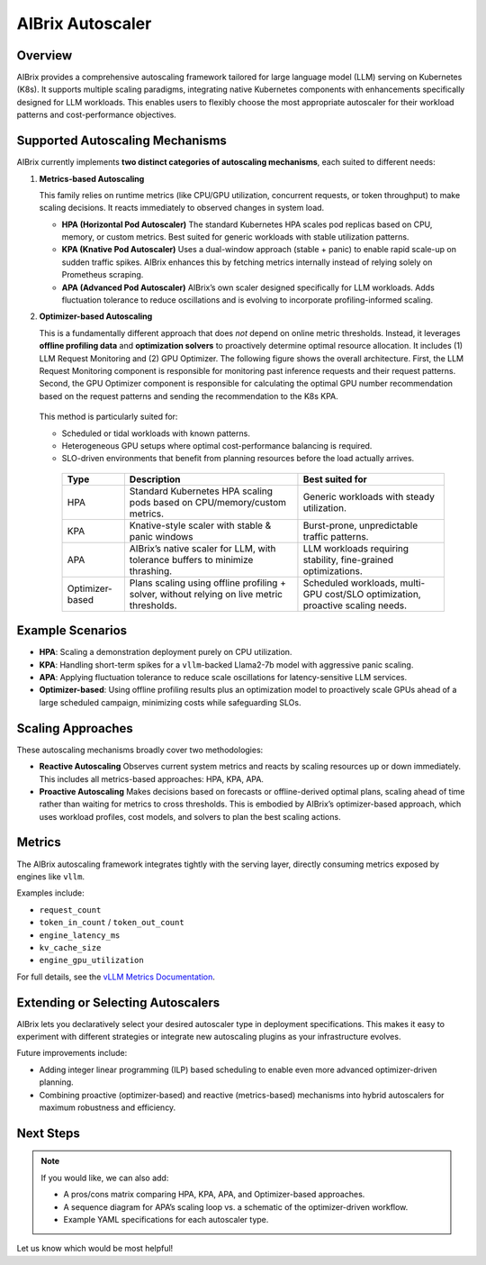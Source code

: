 .. _aibrix_autoscaler:

=================
AIBrix Autoscaler
=================

Overview
--------

AIBrix provides a comprehensive autoscaling framework tailored for large language model (LLM) serving on Kubernetes (K8s).
It supports multiple scaling paradigms, integrating native Kubernetes components with enhancements specifically designed for LLM workloads.
This enables users to flexibly choose the most appropriate autoscaler for their workload patterns and cost-performance objectives.

Supported Autoscaling Mechanisms
--------------------------------

AIBrix currently implements **two distinct categories of autoscaling mechanisms**, each suited to different needs:

1. **Metrics-based Autoscaling**

   This family relies on runtime metrics (like CPU/GPU utilization, concurrent requests, or token throughput) to make scaling decisions.
   It reacts immediately to observed changes in system load.

   - **HPA (Horizontal Pod Autoscaler)**
     The standard Kubernetes HPA scales pod replicas based on CPU, memory, or custom metrics.
     Best suited for generic workloads with stable utilization patterns.

   - **KPA (Knative Pod Autoscaler)**
     Uses a dual-window approach (stable + panic) to enable rapid scale-up on sudden traffic spikes.
     AIBrix enhances this by fetching metrics internally instead of relying solely on Prometheus scraping.

   - **APA (Advanced Pod Autoscaler)**
     AIBrix’s own scaler designed specifically for LLM workloads.
     Adds fluctuation tolerance to reduce oscillations and is evolving to incorporate profiling-informed scaling.

2. **Optimizer-based Autoscaling**

   This is a fundamentally different approach that does *not* depend on online metric thresholds.
   Instead, it leverages **offline profiling data** and **optimization solvers** to proactively determine optimal resource allocation.
   It includes (1) LLM Request Monitoring and (2) GPU Optimizer. The following figure shows the overall architecture. First, the LLM Request Monitoring component is responsible for monitoring past inference requests and their request patterns. Second, the GPU Optimizer component is responsible for calculating the optimal GPU number recommendation based on the request patterns and sending the recommendation to the K8s KPA.

   .. figure:: ../assets/images/autoscaler/optimizer-based-podautoscaler.png
     :alt: optimizer-based-podautoscaler
     :width: 100%
     :align: center

   This method is particularly suited for:

   - Scheduled or tidal workloads with known patterns.
   - Heterogeneous GPU setups where optimal cost-performance balancing is required.
   - SLO-driven environments that benefit from planning resources before the load actually arrives.


    +--------------------------+---------------------------------------------------+---------------------------------------------+
    | Type                     | Description                                       | Best suited for                             |
    +==========================+===================================================+=============================================+
    | HPA                      | Standard Kubernetes HPA scaling pods based on     | Generic workloads with steady utilization.  |
    |                          | CPU/memory/custom metrics.                        |                                             |
    +--------------------------+---------------------------------------------------+---------------------------------------------+
    | KPA                      | Knative-style scaler with stable & panic windows  | Burst-prone, unpredictable traffic patterns.|
    +--------------------------+---------------------------------------------------+---------------------------------------------+
    | APA                      | AIBrix’s native scaler for LLM, with tolerance    | LLM workloads requiring stability,          |
    |                          | buffers to minimize thrashing.                    | fine-grained optimizations.                 |
    +--------------------------+---------------------------------------------------+---------------------------------------------+
    | Optimizer-based          | Plans scaling using offline profiling + solver,   | Scheduled workloads, multi-GPU cost/SLO     |
    |                          | without relying on live metric thresholds.        | optimization, proactive scaling needs.      |
    +--------------------------+---------------------------------------------------+---------------------------------------------+

Example Scenarios
-----------------

- **HPA**: Scaling a demonstration deployment purely on CPU utilization.
- **KPA**: Handling short-term spikes for a ``vllm``-backed Llama2-7b model with aggressive panic scaling.
- **APA**: Applying fluctuation tolerance to reduce scale oscillations for latency-sensitive LLM services.
- **Optimizer-based**: Using offline profiling results plus an optimization model to proactively scale GPUs ahead of a large scheduled campaign, minimizing costs while safeguarding SLOs.

Scaling Approaches
-------------------

These autoscaling mechanisms broadly cover two methodologies:

- **Reactive Autoscaling**
  Observes current system metrics and reacts by scaling resources up or down immediately.
  This includes all metrics-based approaches: HPA, KPA, APA.

- **Proactive Autoscaling**
  Makes decisions based on forecasts or offline-derived optimal plans, scaling ahead of time
  rather than waiting for metrics to cross thresholds.
  This is embodied by AIBrix’s optimizer-based approach, which uses workload profiles, cost models,
  and solvers to plan the best scaling actions.

Metrics
-------

The AIBrix autoscaling framework integrates tightly with the serving layer,
directly consuming metrics exposed by engines like ``vllm``.

Examples include:

- ``request_count``
- ``token_in_count`` / ``token_out_count``
- ``engine_latency_ms``
- ``kv_cache_size``
- ``engine_gpu_utilization``

For full details, see the `vLLM Metrics Documentation <https://docs.vllm.ai/en/stable/serving/metrics.html>`_.

Extending or Selecting Autoscalers
----------------------------------

AIBrix lets you declaratively select your desired autoscaler type in deployment specifications.
This makes it easy to experiment with different strategies or integrate new autoscaling plugins as your infrastructure evolves.

Future improvements include:

- Adding integer linear programming (ILP) based scheduling to enable even more advanced optimizer-driven planning.
- Combining proactive (optimizer-based) and reactive (metrics-based) mechanisms into hybrid autoscalers
  for maximum robustness and efficiency.

Next Steps
----------

.. note::

   If you would like, we can also add:

   - A pros/cons matrix comparing HPA, KPA, APA, and Optimizer-based approaches.
   - A sequence diagram for APA’s scaling loop vs. a schematic of the optimizer-driven workflow.
   - Example YAML specifications for each autoscaler type.

Let us know which would be most helpful!
